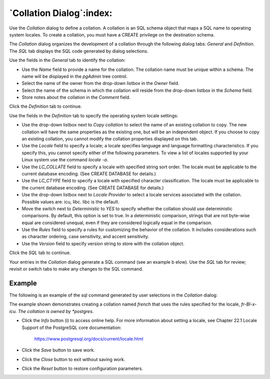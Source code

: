 .. _collation_dialog:

*************************
`Collation Dialog`:index:
*************************

Use the *Collation* dialog to define a collation. A collation is an SQL schema
object that maps a SQL name to operating system locales. To create a collation,
you must have a CREATE privilege on the destination schema.

The *Collation* dialog organizes the development of a collation through the
following dialog tabs: *General* and *Definition*. The *SQL* tab displays the
SQL code generated by dialog selections.

.. image:: images/collation_general.png
    :alt: Collation dialog general tab
    :align: center

Use the fields in the *General* tab to identify the collation:

* Use the *Name* field to provide a name for the collation. The collation name
  must be unique within a schema. The name will be displayed in the *pgAdmin*
  tree control.
* Select the name of the owner from the drop-down listbox in the *Owner* field.
* Select the name of the schema in which the collation will reside from the
  drop-down listbox in the *Schema* field.
* Store notes about the collation in the *Comment* field.

Click the *Definition* tab to continue.

.. image:: images/collation_definition.png
    :alt: Collation dialog definition tab
    :align: center

Use the fields in the *Definition* tab to specify the operating system locale
settings:

* Use the drop-down listbox next to *Copy collation* to select the name of an
  existing collation to copy. The new collation will have the same properties
  as the existing one, but will be an independent object. If you choose to copy
  an existing collation, you cannot modify the collation properties displayed on
  this tab.
* Use the *Locale* field to specify a locale; a locale specifies language and
  language formatting characteristics. If you specify this, you cannot specify
  either of the following parameters. To view a list of locales supported by
  your Linux system use the command *locale -a*.
* Use the *LC_COLLATE* field to specify a locale with specified string sort
  order. The locale must be applicable to the current database encoding. (See
  CREATE DATABASE for details.)
* Use the *LC_CTYPE* field to specify a locale with specified character
  classification. The locale must be applicable to the current database encoding.
  (See CREATE DATABASE for details.)
* Use the drop-down listbox next to *Locale Provider* to select a locale services associated
  with the collation. Possible values are: icu, libc. libc is the default.
* Move the switch next to *Deterministic* to *YES* to specify whether the collation should use
  deterministic comparisons. By default, this option is set to true. In a
  deterministic comparison, strings that are not byte-wise equal are considered
  unequal, even if they are considered logically equal in the comparison.
* Use the *Rules* field to specify a rules for customizing the behavior of the collation.
  It includes considerations such as character ordering, case sensitivity, and accent
  sensitivity.
* Use the *Version* field to specify version string to store with the collation object.


Click the *SQL* tab to continue.

Your entries in the *Collation* dialog generate a SQL command (see an example b
elow). Use the *SQL* tab for review; revisit or switch tabs to make any changes
to the SQL command.

Example
*******

The following is an example of the sql command generated by user selections in
the *Collation* dialog:

.. image:: images/collation_sql.png
    :alt: Collation dialog sql tab
    :align: center

The example shown demonstrates creating a collation named *french* that uses the
rules specified for the locale, *fr-BI-x-icu.  The collation is owned by
*postgres*.

* Click the *Info* button (i) to access online help. For more information about
  setting a locale, see Chapter 22.1 Locale Support of the PostgreSQL core
  documentation:

   https://www.postgresql.org/docs/current/locale.html

* Click the *Save* button to save work.
* Click the *Close* button to exit without saving work.
* Click the *Reset* button to restore configuration parameters.


